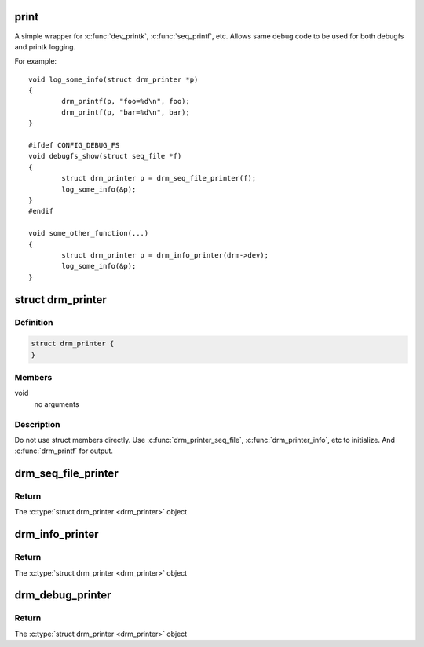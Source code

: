 .. -*- coding: utf-8; mode: rst -*-
.. src-file: include/drm/drm_print.h

.. _`print`:

print
=====

A simple wrapper for \ :c:func:`dev_printk`\ , \ :c:func:`seq_printf`\ , etc.  Allows same
debug code to be used for both debugfs and printk logging.

For example::

    void log_some_info(struct drm_printer *p)
    {
            drm_printf(p, "foo=%d\n", foo);
            drm_printf(p, "bar=%d\n", bar);
    }

    #ifdef CONFIG_DEBUG_FS
    void debugfs_show(struct seq_file *f)
    {
            struct drm_printer p = drm_seq_file_printer(f);
            log_some_info(&p);
    }
    #endif

    void some_other_function(...)
    {
            struct drm_printer p = drm_info_printer(drm->dev);
            log_some_info(&p);
    }

.. _`drm_printer`:

struct drm_printer
==================

.. c:type:: struct drm_printer

    drm output "stream"

.. _`drm_printer.definition`:

Definition
----------

.. code-block:: c

    struct drm_printer {
    }

.. _`drm_printer.members`:

Members
-------

void
    no arguments

.. _`drm_printer.description`:

Description
-----------

Do not use struct members directly.  Use \ :c:func:`drm_printer_seq_file`\ ,
\ :c:func:`drm_printer_info`\ , etc to initialize.  And \ :c:func:`drm_printf`\  for output.

.. _`drm_seq_file_printer`:

drm_seq_file_printer
====================

.. c:function:: struct drm_printer drm_seq_file_printer(struct seq_file *f)

    construct a \ :c:type:`struct drm_printer <drm_printer>`\  that outputs to \ :c:type:`struct seq_file <seq_file>`\ 

    :param struct seq_file \*f:
        the \ :c:type:`struct seq_file <seq_file>`\  to output to

.. _`drm_seq_file_printer.return`:

Return
------

The \ :c:type:`struct drm_printer <drm_printer>`\  object

.. _`drm_info_printer`:

drm_info_printer
================

.. c:function:: struct drm_printer drm_info_printer(struct device *dev)

    construct a \ :c:type:`struct drm_printer <drm_printer>`\  that outputs to \ :c:func:`dev_printk`\ 

    :param struct device \*dev:
        the \ :c:type:`struct device <device>`\  pointer

.. _`drm_info_printer.return`:

Return
------

The \ :c:type:`struct drm_printer <drm_printer>`\  object

.. _`drm_debug_printer`:

drm_debug_printer
=================

.. c:function:: struct drm_printer drm_debug_printer(const char *prefix)

    construct a \ :c:type:`struct drm_printer <drm_printer>`\  that outputs to \ :c:func:`pr_debug`\ 

    :param const char \*prefix:
        debug output prefix

.. _`drm_debug_printer.return`:

Return
------

The \ :c:type:`struct drm_printer <drm_printer>`\  object

.. This file was automatic generated / don't edit.

